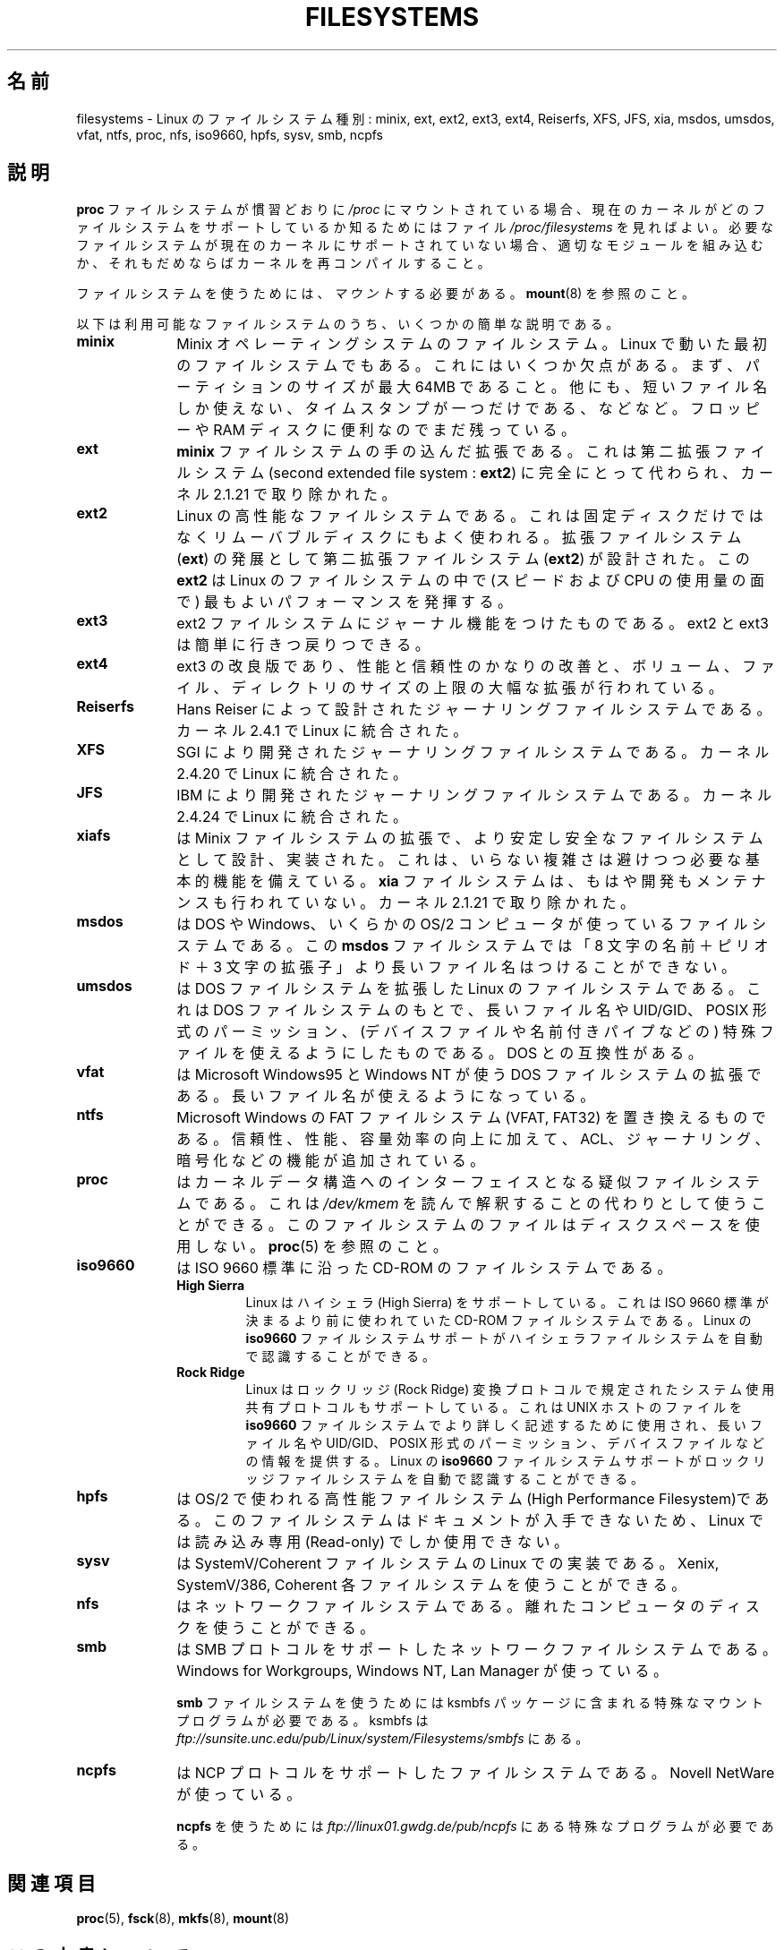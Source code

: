 .\" Copyright 1996 Daniel Quinlan (Daniel.Quinlan@linux.org)
.\"
.\" This is free documentation; you can redistribute it and/or
.\" modify it under the terms of the GNU General Public License as
.\" published by the Free Software Foundation; either version 2 of
.\" the License, or (at your option) any later version.
.\"
.\" The GNU General Public License's references to "object code"
.\" and "executables" are to be interpreted as the output of any
.\" document formatting or typesetting system, including
.\" intermediate and printed output.
.\"
.\" This manual is distributed in the hope that it will be useful,
.\" but WITHOUT ANY WARRANTY; without even the implied warranty of
.\" MERCHANTABILITY or FITNESS FOR A PARTICULAR PURPOSE.  See the
.\" GNU General Public License for more details.
.\"
.\" You should have received a copy of the GNU General Public
.\" License along with this manual; if not, write to the Free
.\" Software Foundation, Inc., 59 Temple Place, Suite 330, Boston, MA 02111,
.\" USA.
.\"
.\" 2007-12-14 mtk Added Reiserfs, XFS, JFS.
.\"
.\"*******************************************************************
.\"
.\" This file was generated with po4a. Translate the source file.
.\"
.\"*******************************************************************
.TH FILESYSTEMS 5 2010\-05\-24 Linux "Linux Programmer's Manual"
.nh
.SH 名前
filesystems \- Linux のファイルシステム種別: minix, ext, ext2, ext3, ext4,
Reiserfs, XFS, JFS, xia, msdos, umsdos, vfat, ntfs, proc, nfs, iso9660,
hpfs, sysv, smb, ncpfs
.SH 説明
\fBproc\fP ファイルシステムが慣習どおりに \fI/proc\fP にマウントされている場合、 現在のカーネルがどのファイルシステムをサポートしているか
知るためにはファイル \fI/proc/filesystems\fP を見ればよい。 必要なファイルシステムが現在のカーネルにサポートされて
いない場合、適切なモジュールを組み込むか、それもだめならば カーネルを再コンパイルすること。

ファイルシステムを使うためには、 \fIマウント\fP する必要がある。 \fBmount\fP(8)  を参照のこと。

以下は利用可能なファイルシステムのうち、いくつかの簡単な説明である。
.TP  10
\fBminix\fP
Minix オペレーティングシステムのファイルシステム。 Linux で動いた最初のファイルシステムでもある。これにはいくつか欠点がある。
まず、パーティションのサイズが最大 64MB であること。他にも、短いファイル名 しか使えない、タイムスタンプが一つだけである、などなど。 フロッピーや
RAM ディスクに便利なのでまだ残っている。
.TP 
\fBext\fP
\fBminix\fP ファイルシステムの手の込んだ拡張である。これは第二拡張ファイルシステム (second extended file system :
\fBext2\fP)  に完全にとって代わられ、カーネル 2.1.21 で取り除かれた。
.TP 
\fBext2\fP
Linux の高性能なファイルシステムである。これは固定ディスクだけではなく リムーバブルディスクにもよく使われる。 拡張ファイルシステム
(\fBext\fP)  の発展として第二拡張ファイルシステム (\fBext2\fP)  が設計された。この \fBext2\fP は Linux
のファイルシステムの中で (スピードおよび CPU の使用量の面で) 最も よいパフォーマンスを発揮する。
.TP 
\fBext3\fP
ext2 ファイルシステムにジャーナル機能をつけたものである。
ext2 と ext3 は簡単に行きつ戻りつできる。
.TP 
\fBext4\fP
ext3 の改良版であり、性能と信頼性のかなりの改善と、ボリューム、ファイル、
ディレクトリのサイズの上限の大幅な拡張が行われている。
.TP 
\fBReiserfs\fP
Hans Reiser によって設計されたジャーナリングファイルシステムである。
カーネル 2.4.1 で Linux に統合された。
.TP 
\fBXFS\fP
SGI により開発されたジャーナリングファイルシステムである。
カーネル 2.4.20 で Linux に統合された。
.TP 
\fBJFS\fP
IBM により開発されたジャーナリングファイルシステムである。
カーネル 2.4.24 で Linux に統合された。
.TP 
\fBxiafs\fP
は Minix ファイルシステムの拡張で、より安定し安全なファイルシステムとして 設計、実装された。これは、いらない複雑さは避けつつ必要な基本的機能を
備えている。 \fBxia\fP ファイルシステムは、もはや開発もメンテナンスも行われていない。 カーネル 2.1.21 で取り除かれた。
.TP 
\fBmsdos\fP
は DOS や Windows、いくらかの OS/2 コンピュータが使っているファイル システムである。 この \fBmsdos\fP
ファイルシステムでは「8 文字の名前＋ピリオド＋3 文字の拡張子」より 長いファイル名はつけることができない。
.TP 
\fBumsdos\fP
は DOS ファイルシステムを拡張した Linux のファイルシステムである。 これは DOS ファイルシステムのもとで、長いファイル名や
UID/GID、POSIX 形式の パーミッション、(デバイスファイルや名前付きパイプなどの) 特殊ファイルを 使えるようにしたものである。DOS
との互換性がある。
.TP 
\fBvfat\fP
は Microsoft Windows95 と Windows NT が使う DOS ファイルシステムの拡張である。
長いファイル名が使えるようになっている。
.TP 
\fBntfs\fP
Microsoft Windows の FAT ファイルシステム (VFAT, FAT32) を置き換えるものである。
信頼性、性能、容量効率の向上に加えて、ACL、ジャーナリング、暗号化などの機能が
追加されている。
.TP 
\fBproc\fP
はカーネルデータ構造へのインターフェイスとなる疑似ファイルシステムである。 これは \fI/dev/kmem\fP
を読んで解釈することの代わりとして使うことができる。 このファイルシステムのファイルはディスクスペースを使用しない。 \fBproc\fP(5)
を参照のこと。
.TP 
\fBiso9660\fP
は ISO 9660 標準に沿った CD\-ROM のファイルシステムである。
.RS
.TP 
\fBHigh Sierra\fP
Linux はハイシェラ (High Sierra) をサポートしている。これは ISO 9660 標準が 決まるより前に使われていた CD\-ROM
ファイルシステムである。Linux の \fBiso9660\fP ファイルシステムサポートがハイシェラファイルシステムを自動で 認識することができる。
.TP 
\fBRock Ridge\fP
Linux はロックリッジ (Rock Ridge) 変換プロトコルで規定された システム使用
共有プロトコルもサポートしている。これは UNIX ホ ストのファイルを \fBiso9660\fP
ファイルシステムでより詳しく記述するために使用され、長いファイル名や UID/GID、
POSIX 形式のパーミッション、デバイスファイル などの情報を提供する。Linux の
\fBiso9660\fP ファイルシステムサポートがロックリッジファイルシステムを自動で
認識することができる。
.RE
.TP 
\fBhpfs\fP
は OS/2 で使われる高性能ファイルシステム(High Performance Filesystem)である。
このファイルシステムはドキュメントが入手できないため、 Linux では読み込み専用 (Read\-only) でしか使用できない。
.TP 
\fBsysv\fP
は SystemV/Coherent ファイルシステムの Linux での実装である。 Xenix, SystemV/386, Coherent
各ファイルシステムを使うことができる。
.TP 
\fBnfs\fP
はネットワークファイルシステムである。 離れたコンピュータのディスクを使うことができる。
.TP 
\fBsmb\fP
は SMB プロトコルをサポートしたネットワークファイルシステムである。 Windows for Workgroups, Windows NT, Lan
Manager が使っている。
.sp
\fBsmb\fP ファイルシステムを使うためには ksmbfs パッケージに含まれる 特殊なマウントプログラムが必要である。 ksmbfs は
\fIftp://sunsite.unc.edu/pub/Linux/system/Filesystems/smbfs\fP にある。
.TP 
\fBncpfs\fP
は NCP プロトコルをサポートしたファイルシステムである。Novell NetWare が 使っている。
.sp
\fBncpfs\fP を使うためには \fIftp://linux01.gwdg.de/pub/ncpfs\fP にある特殊なプログラムが必要である。
.SH 関連項目
\fBproc\fP(5), \fBfsck\fP(8), \fBmkfs\fP(8), \fBmount\fP(8)
.SH この文書について
この man ページは Linux \fIman\-pages\fP プロジェクトのリリース 3.41 の一部
である。プロジェクトの説明とバグ報告に関する情報は
http://www.kernel.org/doc/man\-pages/ に書かれている。
